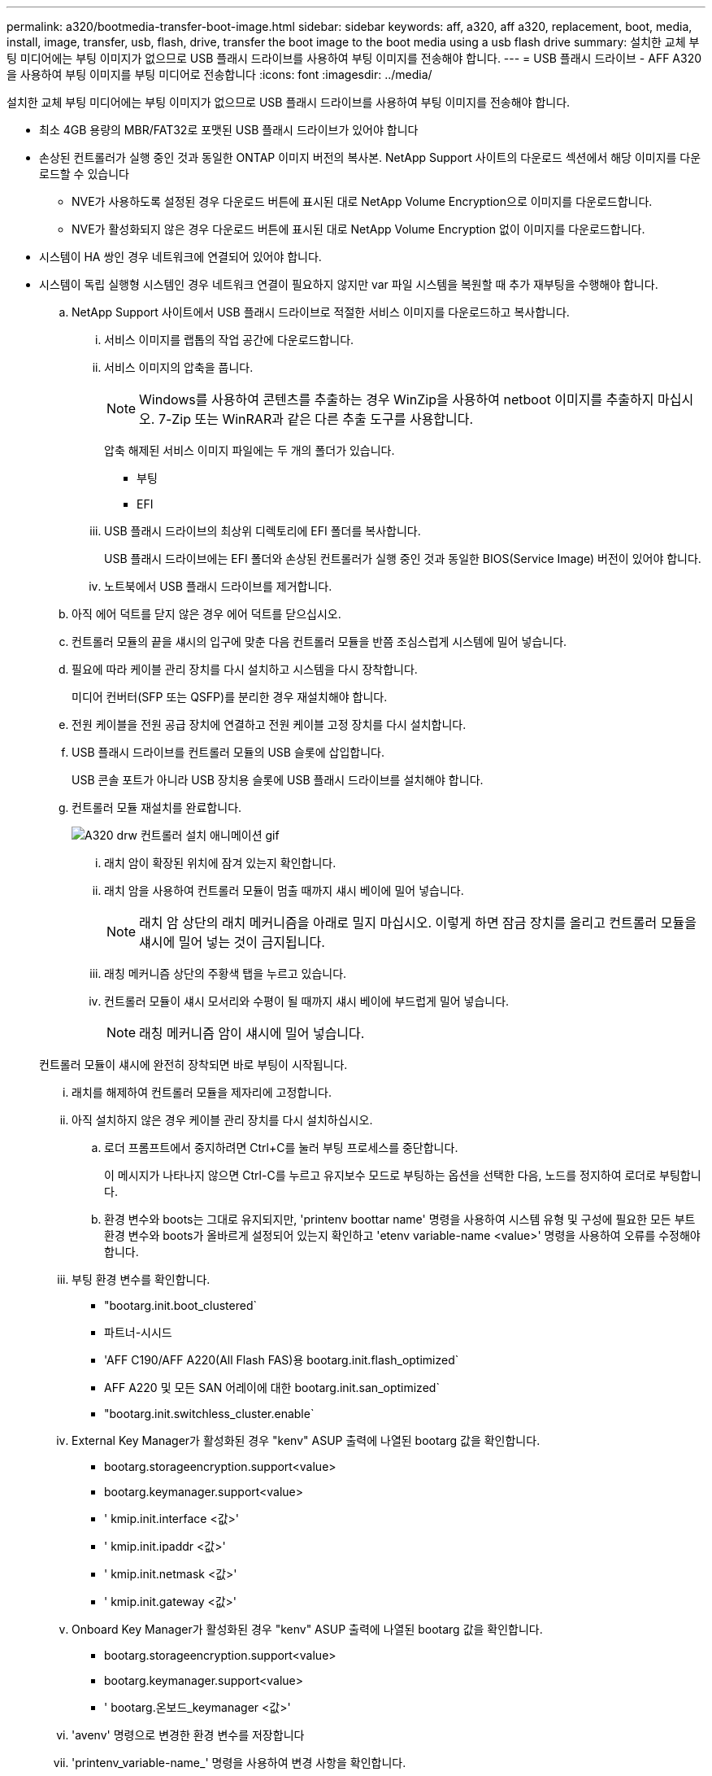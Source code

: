 ---
permalink: a320/bootmedia-transfer-boot-image.html 
sidebar: sidebar 
keywords: aff, a320, aff a320, replacement, boot, media, install, image, transfer, usb, flash, drive, transfer the boot image to the boot media using a usb flash drive 
summary: 설치한 교체 부팅 미디어에는 부팅 이미지가 없으므로 USB 플래시 드라이브를 사용하여 부팅 이미지를 전송해야 합니다. 
---
= USB 플래시 드라이브 - AFF A320 을 사용하여 부팅 이미지를 부팅 미디어로 전송합니다
:icons: font
:imagesdir: ../media/


[role="lead"]
설치한 교체 부팅 미디어에는 부팅 이미지가 없으므로 USB 플래시 드라이브를 사용하여 부팅 이미지를 전송해야 합니다.

* 최소 4GB 용량의 MBR/FAT32로 포맷된 USB 플래시 드라이브가 있어야 합니다
* 손상된 컨트롤러가 실행 중인 것과 동일한 ONTAP 이미지 버전의 복사본. NetApp Support 사이트의 다운로드 섹션에서 해당 이미지를 다운로드할 수 있습니다
+
** NVE가 사용하도록 설정된 경우 다운로드 버튼에 표시된 대로 NetApp Volume Encryption으로 이미지를 다운로드합니다.
** NVE가 활성화되지 않은 경우 다운로드 버튼에 표시된 대로 NetApp Volume Encryption 없이 이미지를 다운로드합니다.


* 시스템이 HA 쌍인 경우 네트워크에 연결되어 있어야 합니다.
* 시스템이 독립 실행형 시스템인 경우 네트워크 연결이 필요하지 않지만 var 파일 시스템을 복원할 때 추가 재부팅을 수행해야 합니다.
+
.. NetApp Support 사이트에서 USB 플래시 드라이브로 적절한 서비스 이미지를 다운로드하고 복사합니다.
+
... 서비스 이미지를 랩톱의 작업 공간에 다운로드합니다.
... 서비스 이미지의 압축을 풉니다.
+

NOTE: Windows를 사용하여 콘텐츠를 추출하는 경우 WinZip을 사용하여 netboot 이미지를 추출하지 마십시오. 7-Zip 또는 WinRAR과 같은 다른 추출 도구를 사용합니다.

+
압축 해제된 서비스 이미지 파일에는 두 개의 폴더가 있습니다.

+
**** 부팅
**** EFI


... USB 플래시 드라이브의 최상위 디렉토리에 EFI 폴더를 복사합니다.
+
USB 플래시 드라이브에는 EFI 폴더와 손상된 컨트롤러가 실행 중인 것과 동일한 BIOS(Service Image) 버전이 있어야 합니다.

... 노트북에서 USB 플래시 드라이브를 제거합니다.


.. 아직 에어 덕트를 닫지 않은 경우 에어 덕트를 닫으십시오.
.. 컨트롤러 모듈의 끝을 섀시의 입구에 맞춘 다음 컨트롤러 모듈을 반쯤 조심스럽게 시스템에 밀어 넣습니다.
.. 필요에 따라 케이블 관리 장치를 다시 설치하고 시스템을 다시 장착합니다.
+
미디어 컨버터(SFP 또는 QSFP)를 분리한 경우 재설치해야 합니다.

.. 전원 케이블을 전원 공급 장치에 연결하고 전원 케이블 고정 장치를 다시 설치합니다.
.. USB 플래시 드라이브를 컨트롤러 모듈의 USB 슬롯에 삽입합니다.
+
USB 콘솔 포트가 아니라 USB 장치용 슬롯에 USB 플래시 드라이브를 설치해야 합니다.

.. 컨트롤러 모듈 재설치를 완료합니다.
+
image::../media/drw_a320_controller_install_animated_gif.png[A320 drw 컨트롤러 설치 애니메이션 gif]

+
... 래치 암이 확장된 위치에 잠겨 있는지 확인합니다.
... 래치 암을 사용하여 컨트롤러 모듈이 멈출 때까지 섀시 베이에 밀어 넣습니다.
+

NOTE: 래치 암 상단의 래치 메커니즘을 아래로 밀지 마십시오. 이렇게 하면 잠금 장치를 올리고 컨트롤러 모듈을 섀시에 밀어 넣는 것이 금지됩니다.

... 래칭 메커니즘 상단의 주황색 탭을 누르고 있습니다.
... 컨트롤러 모듈이 섀시 모서리와 수평이 될 때까지 섀시 베이에 부드럽게 밀어 넣습니다.
+

NOTE: 래칭 메커니즘 암이 섀시에 밀어 넣습니다.

+
컨트롤러 모듈이 섀시에 완전히 장착되면 바로 부팅이 시작됩니다.

... 래치를 해제하여 컨트롤러 모듈을 제자리에 고정합니다.
... 아직 설치하지 않은 경우 케이블 관리 장치를 다시 설치하십시오.


.. 로더 프롬프트에서 중지하려면 Ctrl+C를 눌러 부팅 프로세스를 중단합니다.
+
이 메시지가 나타나지 않으면 Ctrl-C를 누르고 유지보수 모드로 부팅하는 옵션을 선택한 다음, 노드를 정지하여 로더로 부팅합니다.

.. 환경 변수와 boots는 그대로 유지되지만, 'printenv boottar name' 명령을 사용하여 시스템 유형 및 구성에 필요한 모든 부트 환경 변수와 boots가 올바르게 설정되어 있는지 확인하고 'etenv variable-name <value>' 명령을 사용하여 오류를 수정해야 합니다.
+
... 부팅 환경 변수를 확인합니다.
+
**** "bootarg.init.boot_clustered`
**** 파트너-시시드
**** 'AFF C190/AFF A220(All Flash FAS)용 bootarg.init.flash_optimized`
**** AFF A220 및 모든 SAN 어레이에 대한 bootarg.init.san_optimized`
**** "bootarg.init.switchless_cluster.enable`


... External Key Manager가 활성화된 경우 "kenv" ASUP 출력에 나열된 bootarg 값을 확인합니다.
+
**** bootarg.storageencryption.support<value>
**** bootarg.keymanager.support<value>
**** ' kmip.init.interface <값>'
**** ' kmip.init.ipaddr <값>'
**** ' kmip.init.netmask <값>'
**** ' kmip.init.gateway <값>'


... Onboard Key Manager가 활성화된 경우 "kenv" ASUP 출력에 나열된 bootarg 값을 확인합니다.
+
**** bootarg.storageencryption.support<value>
**** bootarg.keymanager.support<value>
**** ' bootarg.온보드_keymanager <값>'


... 'avenv' 명령으로 변경한 환경 변수를 저장합니다
... 'printenv_variable-name_' 명령을 사용하여 변경 사항을 확인합니다.


.. LOADER 프롬프트에서 USB 플래시 드라이브에서 복구 이미지를 부팅하십시오: "boot_recovery"
+
이미지는 USB 플래시 드라이브에서 다운로드됩니다.

.. 메시지가 표시되면 이미지 이름을 입력하거나 화면의 괄호 안에 표시된 기본 이미지를 그대로 사용합니다.
.. 이미지를 설치한 후 복원 프로세스를 시작합니다.
+
... 화면에 표시되는 손상된 노드의 IP 주소를 기록합니다.
... 백업 구성을 복원하라는 메시지가 나타나면 'y'를 누릅니다.
... /etc/ssh/ssh_host_DSA_key 덮어쓸지 묻는 메시지가 나타나면 'y'를 누릅니다.


.. 고급 권한 레벨의 파트너 노드에서 이전 단계에서 기록한 IP 주소 'system node restore-backup-node local-target-address_impaired_node_ip_address_'를 사용하여 구성 동기화를 시작합니다
.. 복원이 성공하면 복구된 복사본을 사용하라는 메시지가 나타나면 손상된 노드에서 y를 누릅니다.
.. 확인 백업 절차가 성공했는지 확인한 후 노드를 재부팅할지 묻는 메시지가 표시되면 y를 누릅니다.
.. 환경 변수가 예상대로 설정되어 있는지 확인합니다.
+
... 노드를 LOADER 프롬프트로 가져갑니다.
+
ONTAP 프롬프트에서 system node halt-skip-lif-migration-before-shutdown true-ignore-quorum-warnings true-inhibit-Takeover true 명령을 실행할 수 있습니다.

... printenv 명령으로 환경 변수 설정을 확인한다.
... 환경 변수가 예상대로 설정되어 있지 않으면 'etenv__environment-variable-name___changed-value_' 명령으로 변경하십시오.
... 'avenev' 명령을 사용하여 변경 내용을 저장합니다.
... 노드를 재부팅합니다.


.. 손상된 노드 재부팅에서 'Waiting for 반환...' 메시지가 표시되면 정상 노드에서 기브백을 수행합니다.
+
[cols="1,2"]
|===
| 시스템이 다음 상태인 경우: | 그러면... 


 a| 
HA 쌍
 a| 
손상된 노드에 'Waiting for 반환...' 메시지가 표시된 후 정상 노드에서 반환 수행:

... 정상 노드에서 'storage failover 반환 - ofnode PARTNER_NODE_NAME'
+
손상된 노드는 스토리지를 가져온 후 부팅 작업을 완료한 다음 다시 부팅하여 정상적인 노드에서 이를 다시 가져옵니다.

+

NOTE: 기브백이 거부되면 거부권을 재정의할 수 있습니다.

+
http://docs.netapp.com/ontap-9/topic/com.netapp.doc.dot-cm-hacg/home.html["ONTAP 9 고가용성 구성 가이드"]

... 'storage failover show -반환' 명령을 사용하여 반환 작업의 진행률을 모니터링합니다.
... 반환 작업이 완료된 후 'storage failover show' 명령을 사용하여 HA 쌍이 정상 상태인지, 테이크오버가 가능한지 확인합니다.
... 스토리지 페일오버 수정 명령을 사용하여 자동 반환이 비활성화된 경우 자동 반환이 복구됩니다.


|===
.. 정상 노드에서 고급 권한 수준을 종료합니다.



